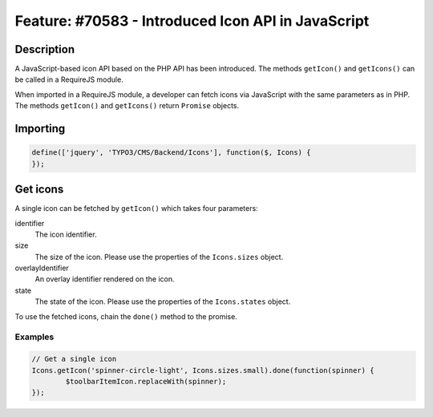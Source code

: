 ===================================================
Feature: #70583 - Introduced Icon API in JavaScript
===================================================

Description
===========

A JavaScript-based icon API based on the PHP API has been introduced. The methods ``getIcon()``
and ``getIcons()`` can be called in a RequireJS module.

When imported in a RequireJS module, a developer can fetch icons via JavaScript with the same parameters as in PHP.
The methods ``getIcon()`` and ``getIcons()`` return ``Promise`` objects.

Importing
=========

.. code-block:: javascript

	define(['jquery', 'TYPO3/CMS/Backend/Icons'], function($, Icons) {
	});


Get icons
=========

A single icon can be fetched by ``getIcon()`` which takes four parameters:

.. container:: table-row

   identifier
         The icon identifier.

   size
         The size of the icon. Please use the properties of the ``Icons.sizes`` object.

   overlayIdentifier
         An overlay identifier rendered on the icon.

   state
         The state of the icon. Please use the properties of the ``Icons.states`` object.


To use the fetched icons, chain the ``done()`` method to the promise.

Examples
--------

.. code-block:: javascript

	// Get a single icon
	Icons.getIcon('spinner-circle-light', Icons.sizes.small).done(function(spinner) {
		$toolbarItemIcon.replaceWith(spinner);
	});
